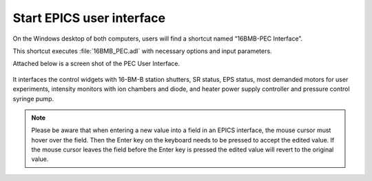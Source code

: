 Start EPICS user interface
--------------------------

On the Windows desktop of both computers, users will find a shortcut named “16BMB-PEC Interface”.

This shortcut executes  :file:`16BMB_PEC.adl` with necessary options and input parameters. 


Attached below is a screen shot of the PEC User Interface.

.. figure:: /images/operation/EPICS_user_interface.png
   :alt: EPICS_user_interface
   :width: 720px
   :align: center

It interfaces the control widgets with 16-BM-B station shutters, SR status, EPS status, most demanded
motors for user experiments, intensity monitors with ion chambers and diode, and heater power supply controller and pressure control syringe pump.

.. note:: Please be aware that when entering a new value into a field in an EPICS interface, the mouse cursor must hover over the field. 
          Then the Enter key on the keyboard needs to be pressed to accept the edited value. If the mouse cursor leaves the 
          field before the Enter key is pressed the edited value will revert to the original value.